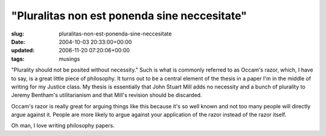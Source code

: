 "Pluralitas non est ponenda sine neccesitate"
=============================================

:slug: pluralitas-non-est-ponenda-sine-neccesitate
:date: 2004-10-03 20:33:00+00:00
:updated: 2006-11-20 07:20:06+00:00
:tags: musings

"Plurality should not be posited without necessity." Such is what is
commonly referred to as Occam's razor, which, I have to say, is a great
little piece of philosophy. It turns out to be a central element of the
thesis in a paper I'm in the middle of writing for my Justice class. My
thesis is essentially that John Stuart Mill adds no necessity and a
bunch of plurality to Jeremy Bentham's utilitarianism and that Mill's
revision should be discarded.

Occam's razor is really great for arguing things like this because it's
so well known and not too many people will directly argue against it.
People are more likely to argue against your application of the razor
instead of the razor itself.

Oh man, I love writing philosophy papers.
